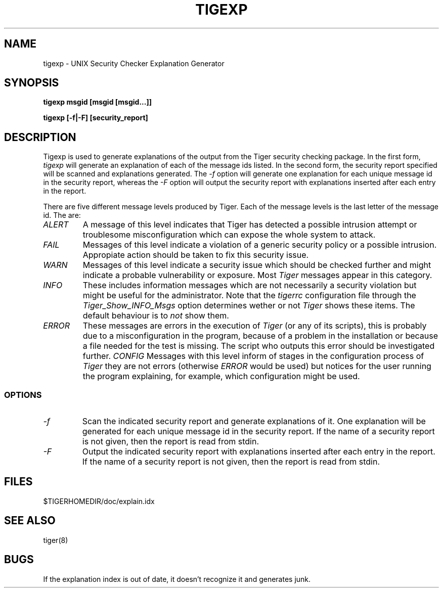 .TH TIGEXP 8 "12 August 2003" "Security" "Administrator Commands"
.SH NAME
tigexp \- UNIX Security Checker Explanation Generator
.SH SYNOPSIS
.B "tigexp msgid [msgid [msgid...]]"
.LP
.B "tigexp [-f|-F] [security_report]"
.LP
.SH DESCRIPTION
.LP
Tigexp is used to generate explanations of the output from the
Tiger security checking package.  In the first form,
.I tigexp
will generate an explanation of each of the message ids listed.
In the second form, the security report specified will be scanned
and explanations generated.  The
.I "\-f"
option will generate one explanation for each unique message id
in the security report, whereas the
.I "\-F"
option will output the security report with explanations inserted
after each entry in the report.
.PP
There are five different message levels produced by Tiger. Each of 
the message levels is the last letter of the message id. The are:
.TP 
.I ALERT
A message of this level indicates that Tiger has detected a 
possible intrusion attempt or troublesome misconfiguration which can
expose the whole system to attack.
.TP 
.I FAIL
Messages of this level indicate a violation of a generic security policy
or a possible intrusion. Appropiate action should be taken to fix this
security issue.
.TP 
.I WARN
Messages of this level indicate a security issue which should be checked
further and might indicate a probable vulnerability or exposure. Most
.I Tiger
messages appear in this category.
.TP 
.I INFO
These includes information messages which are not necessarily a security
violation but might be useful for the administrator. Note that the 
.I tigerrc
configuration file through the 
.I Tiger_Show_INFO_Msgs
option determines wether or not 
.I Tiger
shows these items. The default behaviour is to 
.I not
show them.
.TP 
.I ERROR
These messages are errors in the execution of
.I Tiger
(or any of its scripts), this is probably due to a misconfiguration 
in the program, because of a problem in the installation or because 
a file needed for the test is missing. The script who outputs this error 
should be investigated further.
.I CONFIG
Messages with this level inform of stages in the configuration process
of 
.I Tiger
they are not errors (otherwise 
.I ERROR 
would be used) but notices for the user running the program explaining, for
example, which configuration might be used.
.SS OPTIONS
.TP
.I "\-f"
Scan the indicated security report and generate explanations of
it.  One explanation will be generated for each unique message
id in the security report.  If the name of a security report is not
given, then the report is read from stdin.
.TP
.I "\-F"
Output the indicated security report with explanations inserted
after each entry in the report.  If the name of a security report
is not given, then the report is read from stdin.
.LP
.SH FILES
$TIGERHOMEDIR/doc/explain.idx
.LP
.SH SEE ALSO
tiger(8)
.LP
.SH BUGS
If the explanation index is out of date, it doesn't recognize it
and generates junk.
